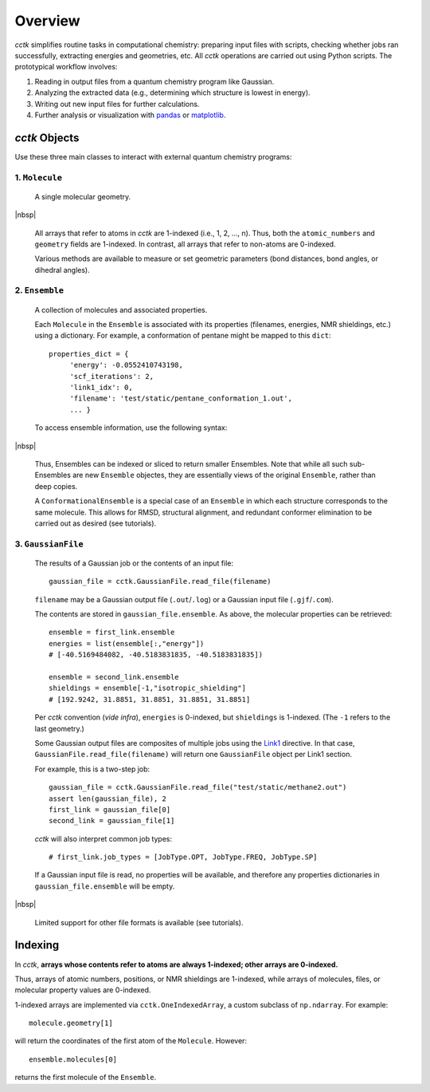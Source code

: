.. _overview: 
.. |br| raw:: html

  <br/>

.. |nbsp| raw:: html 

   &nbsp;

========
Overview
========

*cctk* simplifies routine tasks in computational chemistry: preparing input files with scripts,
checking whether jobs ran successfully, extracting energies and geometries, etc. All *cctk*
operations are carried out using Python scripts.  The prototypical workflow involves:

1. Reading in output files from a quantum chemistry program like Gaussian.
2. Analyzing the extracted data (e.g., determining which structure is lowest
   in energy).
3. Writing out new input files for further calculations.
4. Further analysis or visualization with
   `pandas <https://https://pandas.pydata.org/>`_ or
   `matplotlib <https://matplotlib.org/>`_.

--------------
*cctk* Objects
--------------

Use these three main classes to interact with external quantum chemistry programs:

""""""""""""""""
1.  ``Molecule``
""""""""""""""""
    A single molecular geometry.

.. rst-class:: full-width-table align-default

    =================================   ===========================================
    Field                               Description
    =================================   ===========================================
    ``molecule.atomic_numbers``         the atomic number for each atom
    ``molecule.geometry``               xyz coordinates
    ``molecule.bonds``                  the connectivity as a `networkx <https://networkx.github.io>`_ graph
    ``molecule.charge``                 the overall charge
    ``molecule.multiplicity``           the spin multiplicity
    =================================   ===========================================

|nbsp|
    
    All arrays that refer to atoms in *cctk* are 1-indexed (i.e., 1, 2, ..., n).
    Thus, both the ``atomic_numbers`` and ``geometry`` fields are 1-indexed.
    In contrast, all arrays that refer to non-atoms are 0-indexed.

    Various methods are available to measure or set geometric parameters (bond distances, bond angles,
    or dihedral angles).

""""""""""""""""
2.  ``Ensemble``
""""""""""""""""
    A collection of molecules and associated properties.

    Each ``Molecule`` in the ``Ensemble`` is associated with its properties
    (filenames, energies, NMR shieldings, etc.) using a dictionary.  For example,
    a conformation of pentane might be mapped to this ``dict``::

        properties_dict = {
             'energy': -0.0552410743198,
             'scf_iterations': 2,
             'link1_idx': 0,
             'filename': 'test/static/pentane_conformation_1.out',
             ... }
    
 
    To access ensemble information, use the following syntax:
    
.. rst-class:: full-width-table align-default
    
    ==========================================      ==============================================================================
    Syntax                                          Result
    ==========================================      ==============================================================================
    ``ensemble.molecules``                          iterator over all molecules
    ``ensemble.molecules[i]``                       the *i*-th molecule (0-indexed)
    ``ensemble.molecules[1:3]``                     the second and third molecules as a list
    ``ensemble.molecules[-1]``                      the last molecule
    ``ensemble.items()``                            list of (molecule, property dictionary) tuples
    ``ensemble.get_properties_dict(molecule)``      the property dictionary associated with ``molecule`` 
    ``ensemble[:,"energy"]``                        array of energies, with ``None`` as a placeholder for any missing data
    ``ensemble[:,["filename","energy"]]``           two-dimensional array, with ``None`` as a placeholder for any missing data
    ``ensemble.molecule_list()``                    the molecules as a list
    ``ensemble.properties_list()``                  a list of the property dictionaries
    ``ensemble[0]``                                 an ``Ensemble`` containing only the first molecule and its properties
    ``ensemble[0:2]``                               an ``Ensemble`` containing the first and second molecules and their properties
    ==========================================      ==============================================================================

|nbsp|

    Thus, Ensembles can be indexed or sliced to return smaller Ensembles.  Note that while all
    such sub-Ensembles are new ``Ensemble`` objectes, they are essentially views of the original
    ``Ensemble``, rather than deep copies.

    A ``ConformationalEnsemble`` is a special case of an ``Ensemble`` in which each structure
    corresponds to the same molecule.  This allows for RMSD, structural alignment, and redundant
    conformer elimination to be carried out as desired (see tutorials).

"""""""""""""""""""
3. ``GaussianFile``
"""""""""""""""""""
    The results of a Gaussian job or the contents of an input file::
    
		gaussian_file = cctk.GaussianFile.read_file(filename)
    
    ``filename`` may be a Gaussian output file (``.out``/``.log``) or a Gaussian input file
    (``.gjf``/``.com``).

    The contents are stored in ``gaussian_file.ensemble``. 
    As above, the molecular properties can be retrieved::

        ensemble = first_link.ensemble
        energies = list(ensemble[:,"energy"])
        # [-40.5169484082, -40.5183831835, -40.5183831835])
        
        ensemble = second_link.ensemble
        shieldings = ensemble[-1,"isotropic_shielding"]
        # [192.9242, 31.8851, 31.8851, 31.8851, 31.8851]
    
    Per *cctk* convention (*vide infra*), ``energies`` is 0-indexed, but ``shieldings`` is
    1-indexed.  (The ``-1`` refers to the last geometry.)
    
    Some Gaussian output files are composites of multiple jobs using the
    `Link1 <http://gaussian.com/input/>`_ directive.  In that case,
    ``GaussianFile.read_file(filename)`` will return one ``GaussianFile``
    object per Link1 section.

    For example, this is a two-step job::

        gaussian_file = cctk.GaussianFile.read_file("test/static/methane2.out")
        assert len(gaussian_file), 2
        first_link = gaussian_file[0]
        second_link = gaussian_file[1]

    *cctk* will also interpret common job types::

        # first_link.job_types = [JobType.OPT, JobType.FREQ, JobType.SP]

    If a Gaussian input file is read, no properties will be available, and
    therefore any properties dictionaries in ``gaussian_file.ensemble`` will be empty.

.. rst-class:: full-width-table align-default

    =================================   ===========================================
    Field                               Description
    =================================   ===========================================
    ``gaussian_file.ensemble``          the ``Ensemble`` containing the results
    ``gaussian_file.job_types``         the job type(s)
    ``gaussian_file.success``           number of successful terminations
    ``gaussian_file.link0``             dictionary of Link 0 directives
    ``gaussian_file.route_card``        route card (must start with ``#p``)
    ``gaussian_file.title``             title of Gaussian file
    ``gaussian_file.footer``            footer (optional)
    =================================   ===========================================
   
|nbsp|

    Limited support for other file formats is available (see tutorials).

--------
Indexing
--------

In *cctk*, **arrays whose contents refer to atoms are always 1-indexed; other arrays are 0-indexed.**

Thus, arrays of atomic numbers, positions, or NMR shieldings are 1-indexed, while arrays of
molecules, files, or molecular property values are 0-indexed.

1-indexed arrays are implemented via ``cctk.OneIndexedArray``, a custom subclass of ``np.ndarray``.  
For example::

    molecule.geometry[1]

will return the coordinates of the first atom of the ``Molecule``.  However::

    ensemble.molecules[0]

returns the first molecule of the ``Ensemble``.


